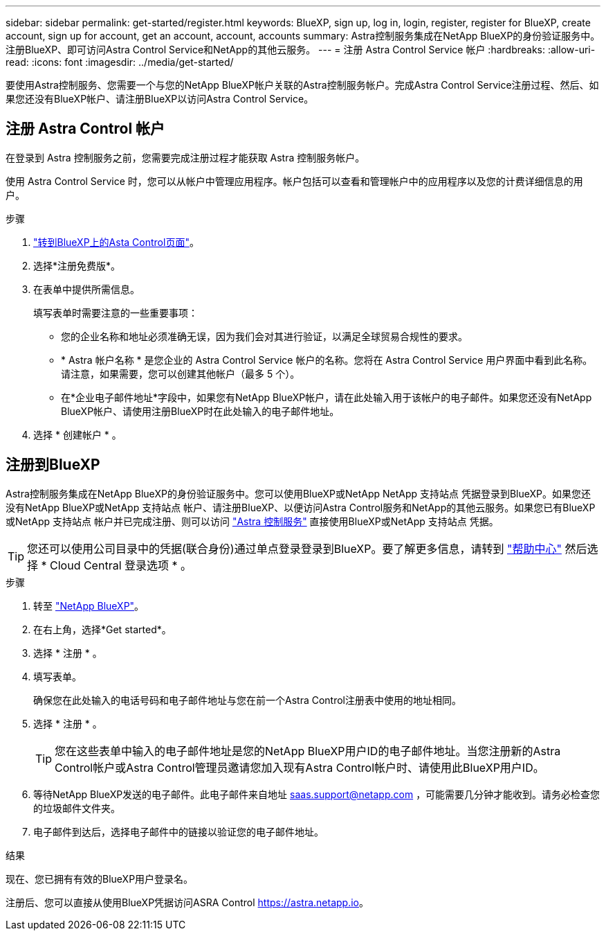 ---
sidebar: sidebar 
permalink: get-started/register.html 
keywords: BlueXP, sign up, log in, login, register, register for BlueXP, create account, sign up for account, get an account, account, accounts 
summary: Astra控制服务集成在NetApp BlueXP的身份验证服务中。注册BlueXP、即可访问Astra Control Service和NetApp的其他云服务。 
---
= 注册 Astra Control Service 帐户
:hardbreaks:
:allow-uri-read: 
:icons: font
:imagesdir: ../media/get-started/


[role="lead"]
要使用Astra控制服务、您需要一个与您的NetApp BlueXP帐户关联的Astra控制服务帐户。完成Astra Control Service注册过程、然后、如果您还没有BlueXP帐户、请注册BlueXP以访问Astra Control Service。



== 注册 Astra Control 帐户

在登录到 Astra 控制服务之前，您需要完成注册过程才能获取 Astra 控制服务帐户。

使用 Astra Control Service 时，您可以从帐户中管理应用程序。帐户包括可以查看和管理帐户中的应用程序以及您的计费详细信息的用户。

.步骤
. https://cloud.netapp.com/astra["转到BlueXP上的Asta Control页面"^]。
. 选择*注册免费版*。
. 在表单中提供所需信息。
+
填写表单时需要注意的一些重要事项：

+
** 您的企业名称和地址必须准确无误，因为我们会对其进行验证，以满足全球贸易合规性的要求。
** * Astra 帐户名称 * 是您企业的 Astra Control Service 帐户的名称。您将在 Astra Control Service 用户界面中看到此名称。请注意，如果需要，您可以创建其他帐户（最多 5 个）。
** 在*企业电子邮件地址*字段中，如果您有NetApp BlueXP帐户，请在此处输入用于该帐户的电子邮件。如果您还没有NetApp BlueXP帐户、请使用注册BlueXP时在此处输入的电子邮件地址。


. 选择 * 创建帐户 * 。




== 注册到BlueXP

Astra控制服务集成在NetApp BlueXP的身份验证服务中。您可以使用BlueXP或NetApp NetApp 支持站点 凭据登录到BlueXP。如果您还没有NetApp BlueXP或NetApp 支持站点 帐户、请注册BlueXP、以便访问Astra Control服务和NetApp的其他云服务。如果您已有BlueXP或NetApp 支持站点 帐户并已完成注册、则可以访问 https://astra.netapp.io["Astra 控制服务"^] 直接使用BlueXP或NetApp 支持站点 凭据。


TIP: 您还可以使用公司目录中的凭据(联合身份)通过单点登录登录到BlueXP。要了解更多信息，请转到 https://cloud.netapp.com/help-center["帮助中心"^] 然后选择 * Cloud Central 登录选项 * 。

.步骤
. 转至 https://cloud.netapp.com["NetApp BlueXP"^]。
. 在右上角，选择*Get started*。
. 选择 * 注册 * 。
. 填写表单。
+
确保您在此处输入的电话号码和电子邮件地址与您在前一个Astra Control注册表中使用的地址相同。

. 选择 * 注册 * 。
+

TIP: 您在这些表单中输入的电子邮件地址是您的NetApp BlueXP用户ID的电子邮件地址。当您注册新的Astra Control帐户或Astra Control管理员邀请您加入现有Astra Control帐户时、请使用此BlueXP用户ID。

. 等待NetApp BlueXP发送的电子邮件。此电子邮件来自地址 saas.support@netapp.com ，可能需要几分钟才能收到。请务必检查您的垃圾邮件文件夹。
. 电子邮件到达后，选择电子邮件中的链接以验证您的电子邮件地址。


.结果
现在、您已拥有有效的BlueXP用户登录名。

注册后、您可以直接从使用BlueXP凭据访问ASRA Control https://astra.netapp.io[]。
